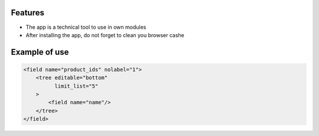 Features
=========
* The app is a technical tool to use in own modules
* After installing the app, do not forget to clean you browser cashe

Example of use
==============

.. code:: xml

    <field name="product_ids" nolabel="1">
        <tree editable="bottom"
              limit_list="5"
        >
            <field name="name"/>
        </tree>
    </field>